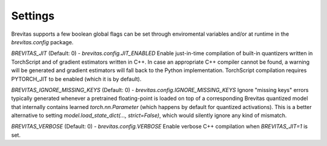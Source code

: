 ========
Settings 
========

Brevitas supports a few boolean global flags can be set through enviromental variables and/or at runtime in the `brevitas.config` package.

`BREVITAS_JIT` (Default: 0) - `brevitas.config.JIT_ENABLED`
Enable just-in-time compilation of built-in quantizers written in TorchScript and of gradient estimators written in C++. 
In case an appropriate C++ compiler cannot be found, a warning will be generated and gradient estimators will fall back to the Python implementation.
TorchScript compilation requires PYTORCH_JIT to be enabled (which it is by default).  

`BREVITAS_IGNORE_MISSING_KEYS` (Default: 0) - `brevitas.config.IGNORE_MISSING_KEYS`
Ignore "missing keys" errors typically generated whenever a pretrained floating-point is loaded on top of a corresponding Brevitas 
quantized model that internally contains learned `torch.nn.Parameter` (which happens by default for quantized activations).
This is a better alternative to setting `model.load_state_dict(..., strict=False)`, which would silently ignore any kind of mismatch.

`BREVITAS_VERBOSE` (Default: 0) - `brevitas.config.VERBOSE`
Enable verbose C++ compilation when `BREVITAS_JIT=1` is set.